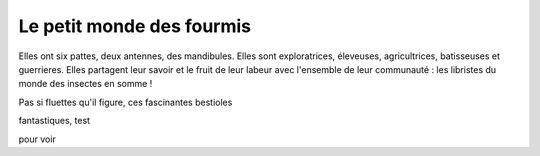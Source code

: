 Le petit monde des fourmis
**************************

Elles ont six pattes, deux antennes, des mandibules. Elles sont exploratrices, éleveuses, agricultrices, batisseuses et guerrieres. Elles partagent leur savoir et le fruit de leur labeur avec l'ensemble de leur communauté : les libristes du monde des insectes en somme !


Pas si fluettes qu'il figure, ces fascinantes bestioles


fantastiques,
test

pour voir
